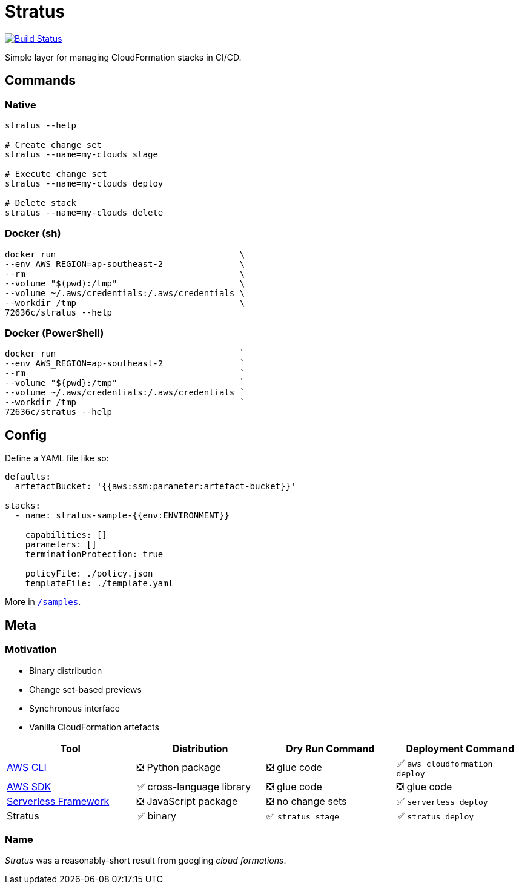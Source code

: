 = Stratus

image:https://cloud.drone.io/api/badges/72636c/stratus/status.svg[Build Status, link="https://cloud.drone.io/72636c/stratus"]

Simple layer for managing CloudFormation stacks in CI/CD.

== Commands

=== Native

```shell
stratus --help

# Create change set
stratus --name=my-clouds stage

# Execute change set
stratus --name=my-clouds deploy

# Delete stack
stratus --name=my-clouds delete
```

=== Docker (sh)

```shell
docker run                                    \
--env AWS_REGION=ap-southeast-2               \
--rm                                          \
--volume "$(pwd):/tmp"                        \
--volume ~/.aws/credentials:/.aws/credentials \
--workdir /tmp                                \
72636c/stratus --help
```

=== Docker (PowerShell)

```powershell
docker run                                    `
--env AWS_REGION=ap-southeast-2               `
--rm                                          `
--volume "${pwd}:/tmp"                        `
--volume ~/.aws/credentials:/.aws/credentials `
--workdir /tmp                                `
72636c/stratus --help
```

== Config

Define a YAML file like so:

```yaml
defaults:
  artefactBucket: '{{aws:ssm:parameter:artefact-bucket}}'

stacks:
  - name: stratus-sample-{{env:ENVIRONMENT}}

    capabilities: []
    parameters: []
    terminationProtection: true

    policyFile: ./policy.json
    templateFile: ./template.yaml
```

More in link:/samples[`/samples`].

== Meta

=== Motivation

- Binary distribution
- Change set-based previews
- Synchronous interface
- Vanilla CloudFormation artefacts

[options=header]
|===
| Tool | Distribution | Dry Run Command | Deployment Command

| link:https://aws.amazon.com/cli/[AWS CLI]
| ❎ Python package
| ❎ glue code
| ✅ `aws cloudformation deploy`

| link:https://aws.amazon.com/tools/#sdk[AWS SDK]
| ✅ cross-language library
| ❎ glue code
| ❎ glue code

| link:https://serverless.com/[Serverless Framework]
| ❎ JavaScript package
| ❎ no change sets
| ✅ `serverless deploy`

| Stratus
| ✅ binary
| ✅ `stratus stage`
| ✅ `stratus deploy`

|===

=== Name

_Stratus_ was a reasonably-short result from googling _cloud formations_.
